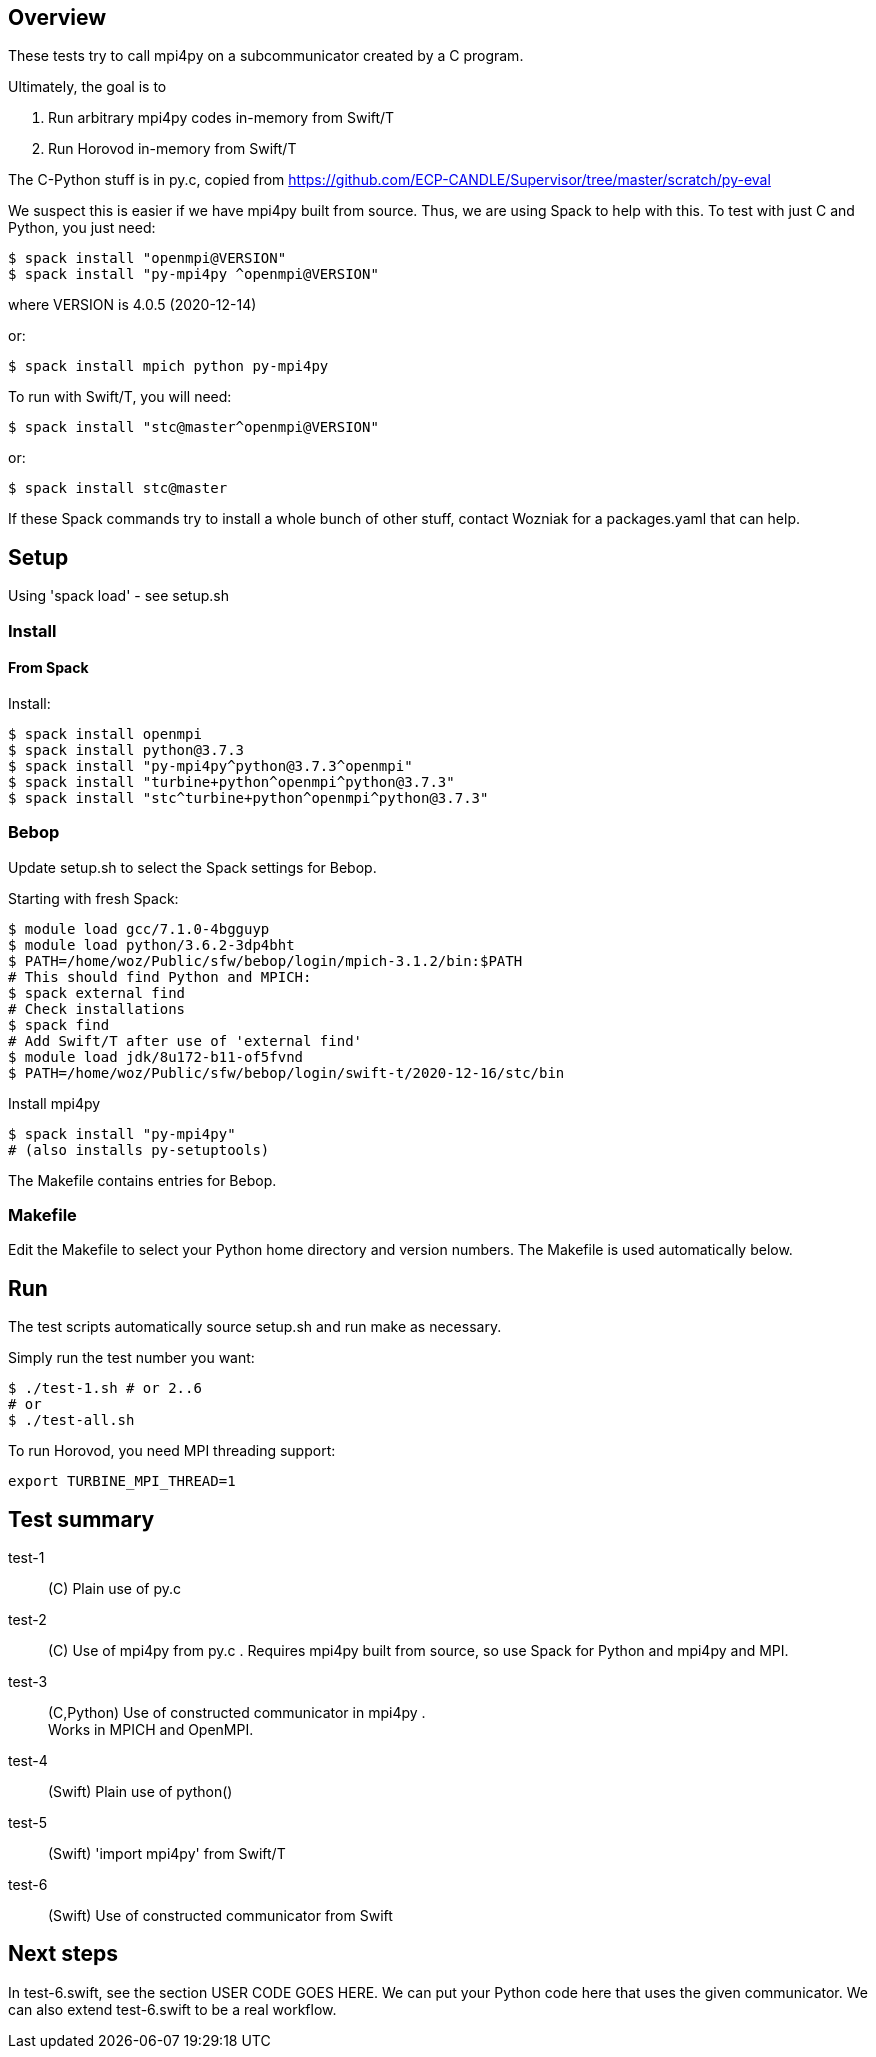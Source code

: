 
== Overview

These tests try to call mpi4py on a subcommunicator created by a C program.

Ultimately, the goal is to

. Run arbitrary mpi4py codes in-memory from Swift/T
. Run Horovod in-memory from Swift/T

The C-Python stuff is in py.c, copied from
https://github.com/ECP-CANDLE/Supervisor/tree/master/scratch/py-eval

We suspect this is easier if we have mpi4py built from source.  Thus, we are using Spack to help with this.  To test with just C and Python, you just need:

----
$ spack install "openmpi@VERSION"
$ spack install "py-mpi4py ^openmpi@VERSION"
----

where VERSION is 4.0.5 (2020-12-14)

or:

----
$ spack install mpich python py-mpi4py
----

To run with Swift/T, you will need:

----
$ spack install "stc@master^openmpi@VERSION"
----

or:

----
$ spack install stc@master
----

If these Spack commands try to install a whole bunch of other stuff, contact Wozniak for a packages.yaml that can help.

== Setup

Using 'spack load' - see setup.sh

=== Install

==== From Spack

Install:

----
$ spack install openmpi
$ spack install python@3.7.3
$ spack install "py-mpi4py^python@3.7.3^openmpi"
$ spack install "turbine+python^openmpi^python@3.7.3"
$ spack install "stc^turbine+python^openmpi^python@3.7.3"
----

=== Bebop

Update setup.sh to select the Spack settings for Bebop.

Starting with fresh Spack:

----
$ module load gcc/7.1.0-4bgguyp
$ module load python/3.6.2-3dp4bht
$ PATH=/home/woz/Public/sfw/bebop/login/mpich-3.1.2/bin:$PATH
# This should find Python and MPICH:
$ spack external find
# Check installations
$ spack find
# Add Swift/T after use of 'external find'
$ module load jdk/8u172-b11-of5fvnd
$ PATH=/home/woz/Public/sfw/bebop/login/swift-t/2020-12-16/stc/bin
----

Install mpi4py

----
$ spack install "py-mpi4py"
# (also installs py-setuptools)
----

The Makefile contains entries for Bebop.

=== Makefile

Edit the Makefile to select your Python home directory and version numbers.  The Makefile is used automatically below.

== Run

The test scripts automatically source +setup.sh+ and run +make+ as necessary.

Simply run the test number you want:

----
$ ./test-1.sh # or 2..6
# or
$ ./test-all.sh
----

To run Horovod, you need MPI threading support:

----
export TURBINE_MPI_THREAD=1
----

== Test summary

test-1::
(C&#8203;)
Plain use of py.c

test-2::
(C&#8203;)
Use of mpi4py from py.c .  Requires mpi4py built from
source, so use Spack for Python and mpi4py and MPI.

test-3::
(C,Python)
Use of constructed communicator in mpi4py . +
Works in MPICH and OpenMPI.

test-4::
(Swift)
Plain use of python()

test-5::
(Swift)
'import mpi4py' from Swift/T

test-6::
(Swift)
Use of constructed communicator from Swift

== Next steps

In test-6.swift, see the section USER CODE GOES HERE.
We can put your Python code here that uses the given communicator.
We can also extend test-6.swift to be a real workflow.
